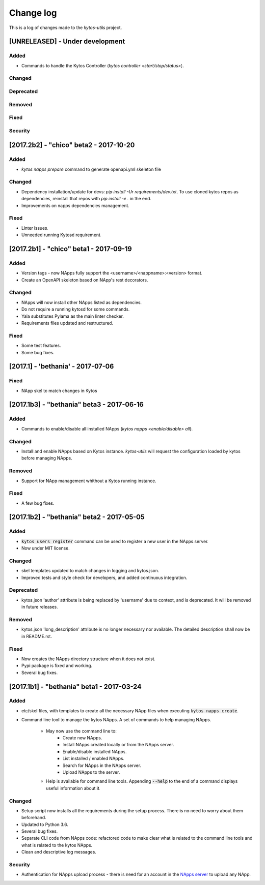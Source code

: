 ##########
Change log
##########
This is a log of changes made to the *kytos-utils* project.

[UNRELEASED] - Under development
********************************
Added
=====
- Commands to handle the Kytos Controller
  (`kytos controller <start/stop/status>`).

Changed
=======

Deprecated
==========

Removed
=======

Fixed
=====

Security
========

[2017.2b2] - "chico" beta2 - 2017-10-20
***************************************
Added
=====
- `kytos napps prepare` command to generate openapi.yml skeleton file

Changed
=======
- Dependency installation/update for devs:
  `pip install -Ur requirements/dev.txt`. To use cloned kytos repos as
  dependencies, reinstall that repos with `pip install -e .` in the end.
- Improvements on napps dependencies management.

Fixed
=====
- Linter issues.
- Unneeded running Kytosd requirement.

[2017.2b1] - "chico" beta1 - 2017-09-19
***************************************
Added
=====
- Version tags - now NApps fully support the <username>/<nappname>:<version> format.
- Create an OpenAPI skeleton based on NApp's rest decorators.

Changed
=======
- NApps will now install other NApps listed as dependencies.
- Do not require a running kytosd for some commands.
- Yala substitutes Pylama as the main linter checker.
- Requirements files updated and restructured.

Fixed
=====
- Some test features.
- Some bug fixes.


[2017.1] - 'bethania' - 2017-07-06
**********************************
Fixed
=====
- NApp skel to match changes in Kytos


[2017.1b3] - "bethania" beta3 - 2017-06-16
******************************************
Added
=====
- Commands to enable/disable all installed NApps
  (`kytos napps <enable/disable> all`).

Changed
=======
- Install and enable NApps based on Kytos instance. `kytos-utils` will request
  the configuration loaded by kytos before managing NApps.

Removed
=======
- Support for NApp management whithout a Kytos running instance.

Fixed
=====
- A few bug fixes.


[2017.1b2] - "bethania" beta2 - 2017-05-05
******************************************
Added
=====
- :code:`kytos users register` command can be used to register a new user in
  the NApps server.
- Now under MIT license.

Changed
=======
- skel templates updated to match changes in logging and kytos.json.
- Improved tests and style check for developers, and added continuous
  integration.

Deprecated
==========
- kytos.json 'author' attribute is being replaced by 'username' due to context,
  and is deprecated. It will be removed in future releases.

Removed
=======
- kytos.json 'long_description' attribute is no longer necessary nor available.
  The detailed description shall now be in README.rst.

Fixed
=====
- Now creates the NApps directory structure when it does not exist.
- Pypi package is fixed and working.
- Several bug fixes.


[2017.1b1] - "bethania" beta1 - 2017-03-24
******************************************
Added
=====
- etc/skel files, with templates to create all the necessary NApp files when
  executing :code:`kytos napps create`.
- Command line tool to manage the kytos NApps. A set of commands to help
  managing NApps.

    - May now use the command line to:
        - Create new NApps.
        - Install NApps created locally or from the NApps server.
        - Enable/disable installed NApps.
        - List installed / enabled NApps.
        - Search for NApps in the NApps server.
        - Upload NApps to the server.
    - Help is available for command line tools. Appending :code:`--help` to the
      end of a command displays useful information about it.

Changed
=======
- Setup script now installs all the requirements during the setup process.
  There is no need to worry about them beforehand.
- Updated to Python 3.6.
- Several bug fixes.
- Separate CLI code from NApps code: refactored code to make clear what is
  related to the command line tools and what is related to the kytos NApps.
- Clean and descriptive log messages.

Security
========
- Authentication for NApps upload process - there is need for an account in
  the `NApps server <https://napps.kytos.io>`__ to upload any NApp.
